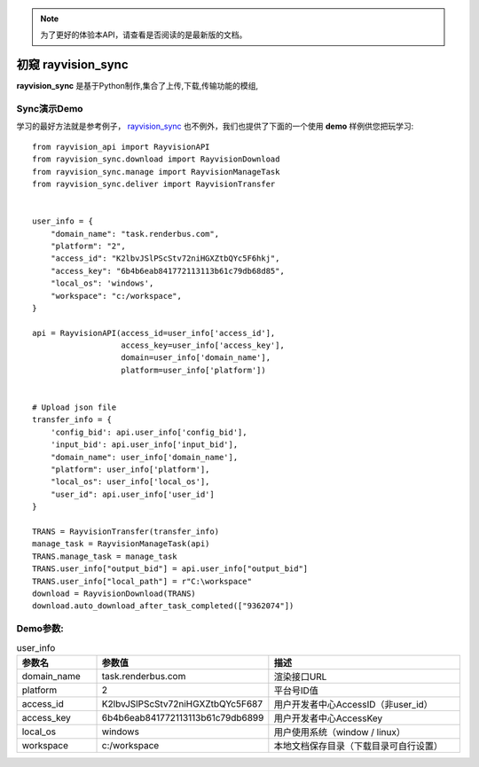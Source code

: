 .. note::
   为了更好的体验本API，请查看是否阅读的是最新版的文档。

初窥 rayvision_sync
===================

**rayvision_sync** 是基于Python制作,集合了上传,下载,传输功能的模组,


Sync演示Demo
--------------

学习的最好方法就是参考例子， `rayvision_sync <https://pip.renderbus.com/simple/rayvision-sync/>`_  也不例外，我们也提供了下面的一个使用 **demo** 样例供您把玩学习::

    from rayvision_api import RayvisionAPI
    from rayvision_sync.download import RayvisionDownload
    from rayvision_sync.manage import RayvisionManageTask
    from rayvision_sync.deliver import RayvisionTransfer


    user_info = {
        "domain_name": "task.renderbus.com",
        "platform": "2",
        "access_id": "K2lbvJSlPScStv72niHGXZtbQYc5F6hkj",
        "access_key": "6b4b6eab841772113113b61c79db68d85",
        "local_os": 'windows',
        "workspace": "c:/workspace",
    }

    api = RayvisionAPI(access_id=user_info['access_id'],
                       access_key=user_info['access_key'],
                       domain=user_info['domain_name'],
                       platform=user_info['platform'])


    # Upload json file
    transfer_info = {
        'config_bid': api.user_info['config_bid'],
        'input_bid': api.user_info['input_bid'],
        "domain_name": user_info['domain_name'],
        "platform": user_info['platform'],
        "local_os": user_info['local_os'],
        "user_id": api.user_info['user_id']
    }

    TRANS = RayvisionTransfer(transfer_info)
    manage_task = RayvisionManageTask(api)
    TRANS.manage_task = manage_task
    TRANS.user_info["output_bid"] = api.user_info["output_bid"]
    TRANS.user_info["local_path"] = r"C:\workspace"
    download = RayvisionDownload(TRANS)
    download.auto_download_after_task_completed(["9362074"])

Demo参数:
-----------

.. list-table:: user_info
   :widths: 15 10 50
   :header-rows: 1

   * - 参数名
     - 参数值
     - 描述
   * - domain_name
     - task.renderbus.com
     - 渲染接口URL
   * - platform
     - 2
     - 平台号ID值
   * - access_id
     - K2lbvJSlPScStv72niHGXZtbQYc5F687
     - 用户开发者中心AccessID（非user_id）
   * - access_key
     - 6b4b6eab841772113113b61c79db6899
     - 用户开发者中心AccessKey
   * - local_os
     - windows
     - 用户使用系统（window / linux）
   * - workspace
     - c:/workspace
     - 本地文档保存目录（下载目录可自行设置）

